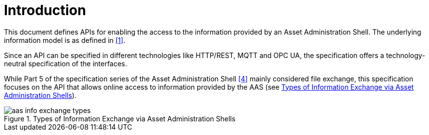 ////
Copyright (c) 2023 Industrial Digital Twin Association

This work is licensed under a [Creative Commons Attribution 4.0 International License](
https://creativecommons.org/licenses/by/4.0/). 

SPDX-License-Identifier: CC-BY-4.0

////

= Introduction

This document defines APIs for enabling the access to the information provided by an Asset Administration Shell.
The underlying information model is as defined in xref:bibliography.adoc#bib1[[1\]].

Since an API can be specified in different technologies like HTTP/REST, MQTT and OPC UA, the specification offers a technology-neutral specification of the interfaces.

While Part 5 of the specification series of the Asset Administration Shell xref:bibliography.adoc#bib4[[4\]] mainly considered file exchange, this specification focuses on the API that allows online access to information provided by the AAS (see <<aas-info-exchange-types>>).

.Types of Information Exchange via Asset Administration Shells
[[aas-info-exchange-types]]
image::aas-info-exchange-types.jpg[]

